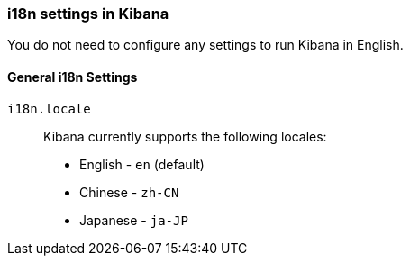 [role="xpack"]
[[i18n-settings-kb]]
=== i18n settings in Kibana

You do not need to configure any settings to run Kibana in English.

[float]
[[general-i18n-settings-kb]]
==== General i18n Settings

`i18n.locale`::
Kibana currently supports the following locales:
+
- English - `en` (default)
- Chinese - `zh-CN`
- Japanese - `ja-JP`


